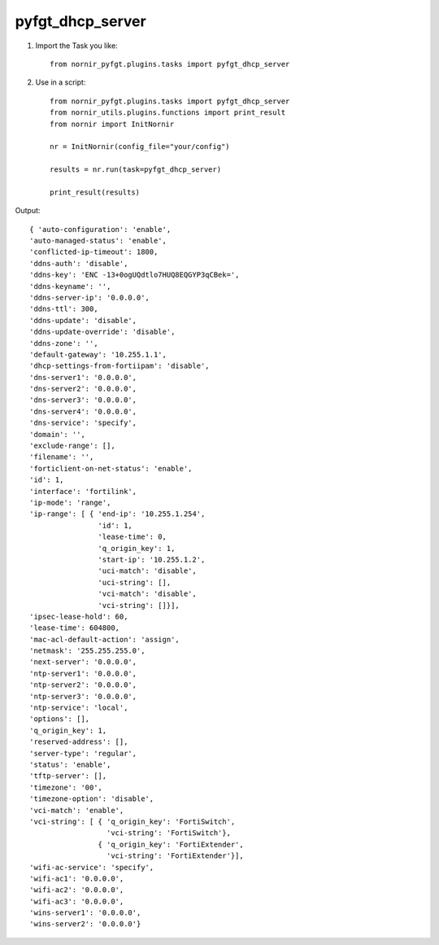 pyfgt_dhcp_server
==========

1) Import the Task you like::

    from nornir_pyfgt.plugins.tasks import pyfgt_dhcp_server


2) Use in a script::

    from nornir_pyfgt.plugins.tasks import pyfgt_dhcp_server
    from nornir_utils.plugins.functions import print_result
    from nornir import InitNornir

    nr = InitNornir(config_file="your/config")

    results = nr.run(task=pyfgt_dhcp_server)

    print_result(results)

Output::
    
    { 'auto-configuration': 'enable',
    'auto-managed-status': 'enable',
    'conflicted-ip-timeout': 1800,
    'ddns-auth': 'disable',
    'ddns-key': 'ENC -13+0ogUQdtlo7HUQ8EQGYP3qCBek=',
    'ddns-keyname': '',
    'ddns-server-ip': '0.0.0.0',
    'ddns-ttl': 300,
    'ddns-update': 'disable',
    'ddns-update-override': 'disable',
    'ddns-zone': '',
    'default-gateway': '10.255.1.1',
    'dhcp-settings-from-fortiipam': 'disable',
    'dns-server1': '0.0.0.0',
    'dns-server2': '0.0.0.0',
    'dns-server3': '0.0.0.0',
    'dns-server4': '0.0.0.0',
    'dns-service': 'specify',
    'domain': '',
    'exclude-range': [],
    'filename': '',
    'forticlient-on-net-status': 'enable',
    'id': 1,
    'interface': 'fortilink',
    'ip-mode': 'range',
    'ip-range': [ { 'end-ip': '10.255.1.254',
                    'id': 1,
                    'lease-time': 0,
                    'q_origin_key': 1,
                    'start-ip': '10.255.1.2',
                    'uci-match': 'disable',
                    'uci-string': [],
                    'vci-match': 'disable',
                    'vci-string': []}],
    'ipsec-lease-hold': 60,
    'lease-time': 604800,
    'mac-acl-default-action': 'assign',
    'netmask': '255.255.255.0',
    'next-server': '0.0.0.0',
    'ntp-server1': '0.0.0.0',
    'ntp-server2': '0.0.0.0',
    'ntp-server3': '0.0.0.0',
    'ntp-service': 'local',
    'options': [],
    'q_origin_key': 1,
    'reserved-address': [],
    'server-type': 'regular',
    'status': 'enable',
    'tftp-server': [],
    'timezone': '00',
    'timezone-option': 'disable',
    'vci-match': 'enable',
    'vci-string': [ { 'q_origin_key': 'FortiSwitch',
                      'vci-string': 'FortiSwitch'},
                    { 'q_origin_key': 'FortiExtender',
                      'vci-string': 'FortiExtender'}],
    'wifi-ac-service': 'specify',
    'wifi-ac1': '0.0.0.0',
    'wifi-ac2': '0.0.0.0',
    'wifi-ac3': '0.0.0.0',
    'wins-server1': '0.0.0.0',
    'wins-server2': '0.0.0.0'}